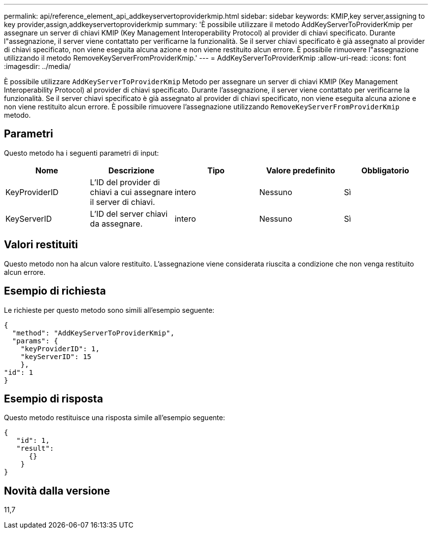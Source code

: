 ---
permalink: api/reference_element_api_addkeyservertoproviderkmip.html 
sidebar: sidebar 
keywords: KMIP,key server,assigning to key provider,assign,addkeyservertoproviderkmip 
summary: 'È possibile utilizzare il metodo AddKeyServerToProviderKmip per assegnare un server di chiavi KMIP (Key Management Interoperability Protocol) al provider di chiavi specificato. Durante l"assegnazione, il server viene contattato per verificarne la funzionalità. Se il server chiavi specificato è già assegnato al provider di chiavi specificato, non viene eseguita alcuna azione e non viene restituito alcun errore. È possibile rimuovere l"assegnazione utilizzando il metodo RemoveKeyServerFromProviderKmip.' 
---
= AddKeyServerToProviderKmip
:allow-uri-read: 
:icons: font
:imagesdir: ../media/


[role="lead"]
È possibile utilizzare `AddKeyServerToProviderKmip` Metodo per assegnare un server di chiavi KMIP (Key Management Interoperability Protocol) al provider di chiavi specificato. Durante l'assegnazione, il server viene contattato per verificarne la funzionalità. Se il server chiavi specificato è già assegnato al provider di chiavi specificato, non viene eseguita alcuna azione e non viene restituito alcun errore. È possibile rimuovere l'assegnazione utilizzando `RemoveKeyServerFromProviderKmip` metodo.



== Parametri

Questo metodo ha i seguenti parametri di input:

|===
| Nome | Descrizione | Tipo | Valore predefinito | Obbligatorio 


 a| 
KeyProviderID
 a| 
L'ID del provider di chiavi a cui assegnare il server di chiavi.
 a| 
intero
 a| 
Nessuno
 a| 
Sì



 a| 
KeyServerID
 a| 
L'ID del server chiavi da assegnare.
 a| 
intero
 a| 
Nessuno
 a| 
Sì

|===


== Valori restituiti

Questo metodo non ha alcun valore restituito. L'assegnazione viene considerata riuscita a condizione che non venga restituito alcun errore.



== Esempio di richiesta

Le richieste per questo metodo sono simili all'esempio seguente:

[listing]
----
{
  "method": "AddKeyServerToProviderKmip",
  "params": {
    "keyProviderID": 1,
    "keyServerID": 15
    },
"id": 1
}
----


== Esempio di risposta

Questo metodo restituisce una risposta simile all'esempio seguente:

[listing]
----
{
   "id": 1,
   "result":
      {}
    }
}
----


== Novità dalla versione

11,7
